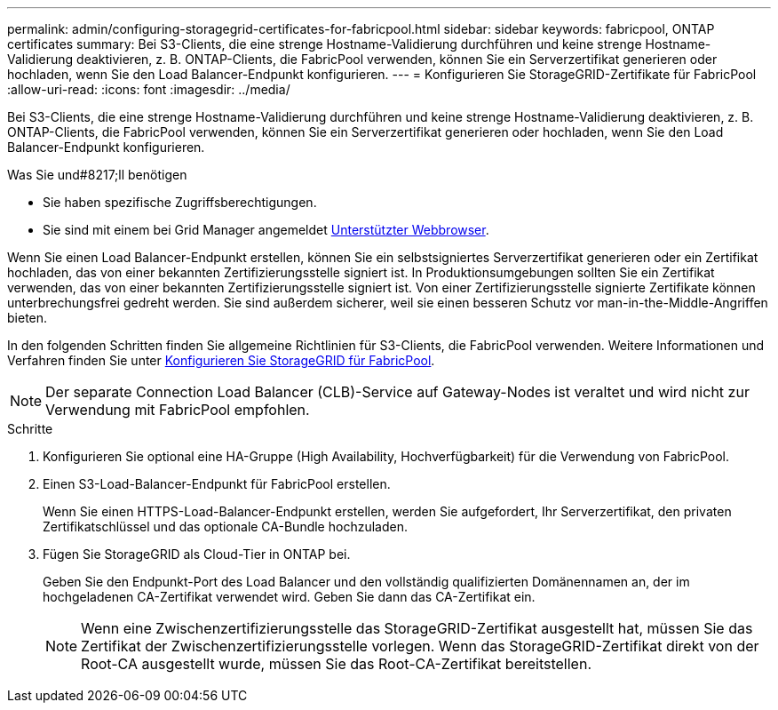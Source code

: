 ---
permalink: admin/configuring-storagegrid-certificates-for-fabricpool.html 
sidebar: sidebar 
keywords: fabricpool, ONTAP certificates 
summary: Bei S3-Clients, die eine strenge Hostname-Validierung durchführen und keine strenge Hostname-Validierung deaktivieren, z. B. ONTAP-Clients, die FabricPool verwenden, können Sie ein Serverzertifikat generieren oder hochladen, wenn Sie den Load Balancer-Endpunkt konfigurieren. 
---
= Konfigurieren Sie StorageGRID-Zertifikate für FabricPool
:allow-uri-read: 
:icons: font
:imagesdir: ../media/


[role="lead"]
Bei S3-Clients, die eine strenge Hostname-Validierung durchführen und keine strenge Hostname-Validierung deaktivieren, z. B. ONTAP-Clients, die FabricPool verwenden, können Sie ein Serverzertifikat generieren oder hochladen, wenn Sie den Load Balancer-Endpunkt konfigurieren.

.Was Sie und#8217;ll benötigen
* Sie haben spezifische Zugriffsberechtigungen.
* Sie sind mit einem bei Grid Manager angemeldet xref:../admin/web-browser-requirements.adoc[Unterstützter Webbrowser].


Wenn Sie einen Load Balancer-Endpunkt erstellen, können Sie ein selbstsigniertes Serverzertifikat generieren oder ein Zertifikat hochladen, das von einer bekannten Zertifizierungsstelle signiert ist. In Produktionsumgebungen sollten Sie ein Zertifikat verwenden, das von einer bekannten Zertifizierungsstelle signiert ist. Von einer Zertifizierungsstelle signierte Zertifikate können unterbrechungsfrei gedreht werden. Sie sind außerdem sicherer, weil sie einen besseren Schutz vor man-in-the-Middle-Angriffen bieten.

In den folgenden Schritten finden Sie allgemeine Richtlinien für S3-Clients, die FabricPool verwenden. Weitere Informationen und Verfahren finden Sie unter xref:../fabricpool/index.adoc[Konfigurieren Sie StorageGRID für FabricPool].


NOTE: Der separate Connection Load Balancer (CLB)-Service auf Gateway-Nodes ist veraltet und wird nicht zur Verwendung mit FabricPool empfohlen.

.Schritte
. Konfigurieren Sie optional eine HA-Gruppe (High Availability, Hochverfügbarkeit) für die Verwendung von FabricPool.
. Einen S3-Load-Balancer-Endpunkt für FabricPool erstellen.
+
Wenn Sie einen HTTPS-Load-Balancer-Endpunkt erstellen, werden Sie aufgefordert, Ihr Serverzertifikat, den privaten Zertifikatschlüssel und das optionale CA-Bundle hochzuladen.

. Fügen Sie StorageGRID als Cloud-Tier in ONTAP bei.
+
Geben Sie den Endpunkt-Port des Load Balancer und den vollständig qualifizierten Domänennamen an, der im hochgeladenen CA-Zertifikat verwendet wird. Geben Sie dann das CA-Zertifikat ein.

+

NOTE: Wenn eine Zwischenzertifizierungsstelle das StorageGRID-Zertifikat ausgestellt hat, müssen Sie das Zertifikat der Zwischenzertifizierungsstelle vorlegen. Wenn das StorageGRID-Zertifikat direkt von der Root-CA ausgestellt wurde, müssen Sie das Root-CA-Zertifikat bereitstellen.


